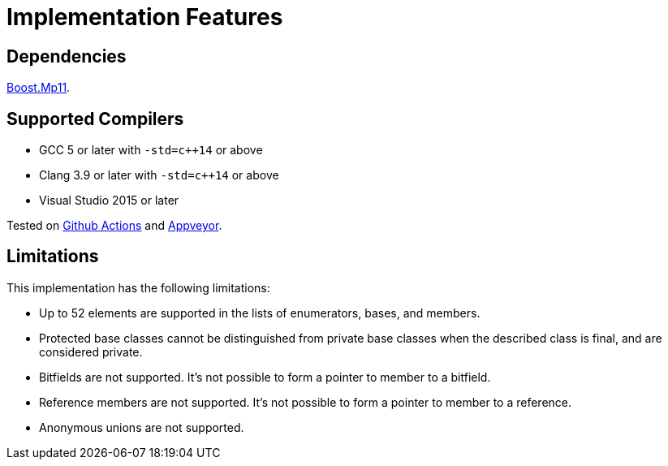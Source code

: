 ////
Copyright 2020 Peter Dimov
Distributed under the Boost Software License, Version 1.0.
https://www.boost.org/LICENSE_1_0.txt
////

[#implementation]
# Implementation Features
:idprefix: implementation_

## Dependencies

https://boost.org/libs/mp11[Boost.Mp11].

## Supported Compilers

* GCC 5 or later with `-std=c++14` or above
* Clang 3.9 or later with `-std=c++14` or above
* Visual Studio 2015 or later

Tested on https://github.com/boostorg/describe/actions[Github Actions]
and https://ci.appveyor.com/project/pdimov/describe[Appveyor].

## Limitations

This implementation has the following limitations:

* Up to 52 elements are supported in the lists of enumerators,
  bases, and members.
* Protected base classes cannot be distinguished from private
  base classes when the described class is final, and are considered
  private.
* Bitfields are not supported. It's not possible to form a pointer
  to member to a bitfield.
* Reference members are not supported. It's not possible to form a
  pointer to member to a reference.
* Anonymous unions are not supported.
